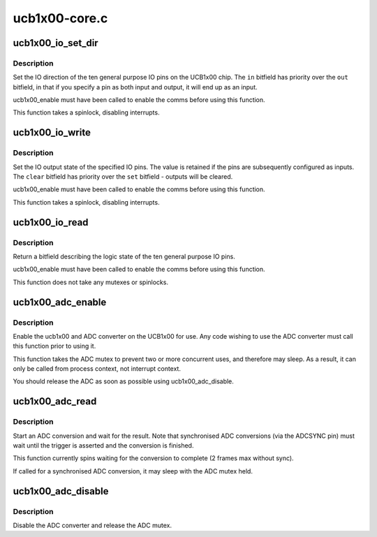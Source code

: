.. -*- coding: utf-8; mode: rst -*-

==============
ucb1x00-core.c
==============


.. _`ucb1x00_io_set_dir`:

ucb1x00_io_set_dir
==================

.. c:function:: void ucb1x00_io_set_dir (struct ucb1x00 *ucb, unsigned int in, unsigned int out)

    set IO direction

    :param struct ucb1x00 \*ucb:
        UCB1x00 structure describing chip

    :param unsigned int in:
        bitfield of IO pins to be set as inputs

    :param unsigned int out:
        bitfield of IO pins to be set as outputs



.. _`ucb1x00_io_set_dir.description`:

Description
-----------

Set the IO direction of the ten general purpose IO pins on
the UCB1x00 chip.  The ``in`` bitfield has priority over the
``out`` bitfield, in that if you specify a pin as both input
and output, it will end up as an input.

ucb1x00_enable must have been called to enable the comms
before using this function.

This function takes a spinlock, disabling interrupts.



.. _`ucb1x00_io_write`:

ucb1x00_io_write
================

.. c:function:: void ucb1x00_io_write (struct ucb1x00 *ucb, unsigned int set, unsigned int clear)

    set or clear IO outputs

    :param struct ucb1x00 \*ucb:
        UCB1x00 structure describing chip

    :param unsigned int set:
        bitfield of IO pins to set to logic '1'

    :param unsigned int clear:
        bitfield of IO pins to set to logic '0'



.. _`ucb1x00_io_write.description`:

Description
-----------

Set the IO output state of the specified IO pins.  The value
is retained if the pins are subsequently configured as inputs.
The ``clear`` bitfield has priority over the ``set`` bitfield -
outputs will be cleared.

ucb1x00_enable must have been called to enable the comms
before using this function.

This function takes a spinlock, disabling interrupts.



.. _`ucb1x00_io_read`:

ucb1x00_io_read
===============

.. c:function:: unsigned int ucb1x00_io_read (struct ucb1x00 *ucb)

    read the current state of the IO pins

    :param struct ucb1x00 \*ucb:
        UCB1x00 structure describing chip



.. _`ucb1x00_io_read.description`:

Description
-----------

Return a bitfield describing the logic state of the ten
general purpose IO pins.

ucb1x00_enable must have been called to enable the comms
before using this function.

This function does not take any mutexes or spinlocks.



.. _`ucb1x00_adc_enable`:

ucb1x00_adc_enable
==================

.. c:function:: void ucb1x00_adc_enable (struct ucb1x00 *ucb)

    enable the ADC converter

    :param struct ucb1x00 \*ucb:
        UCB1x00 structure describing chip



.. _`ucb1x00_adc_enable.description`:

Description
-----------

Enable the ucb1x00 and ADC converter on the UCB1x00 for use.
Any code wishing to use the ADC converter must call this
function prior to using it.

This function takes the ADC mutex to prevent two or more
concurrent uses, and therefore may sleep.  As a result, it
can only be called from process context, not interrupt
context.

You should release the ADC as soon as possible using
ucb1x00_adc_disable.



.. _`ucb1x00_adc_read`:

ucb1x00_adc_read
================

.. c:function:: unsigned int ucb1x00_adc_read (struct ucb1x00 *ucb, int adc_channel, int sync)

    read the specified ADC channel

    :param struct ucb1x00 \*ucb:
        UCB1x00 structure describing chip

    :param int adc_channel:
        ADC channel mask

    :param int sync:
        wait for syncronisation pulse.



.. _`ucb1x00_adc_read.description`:

Description
-----------

Start an ADC conversion and wait for the result.  Note that
synchronised ADC conversions (via the ADCSYNC pin) must wait
until the trigger is asserted and the conversion is finished.

This function currently spins waiting for the conversion to
complete (2 frames max without sync).

If called for a synchronised ADC conversion, it may sleep
with the ADC mutex held.



.. _`ucb1x00_adc_disable`:

ucb1x00_adc_disable
===================

.. c:function:: void ucb1x00_adc_disable (struct ucb1x00 *ucb)

    disable the ADC converter

    :param struct ucb1x00 \*ucb:
        UCB1x00 structure describing chip



.. _`ucb1x00_adc_disable.description`:

Description
-----------

Disable the ADC converter and release the ADC mutex.

